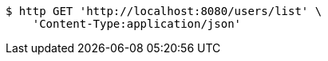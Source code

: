 [source,bash]
----
$ http GET 'http://localhost:8080/users/list' \
    'Content-Type:application/json'
----